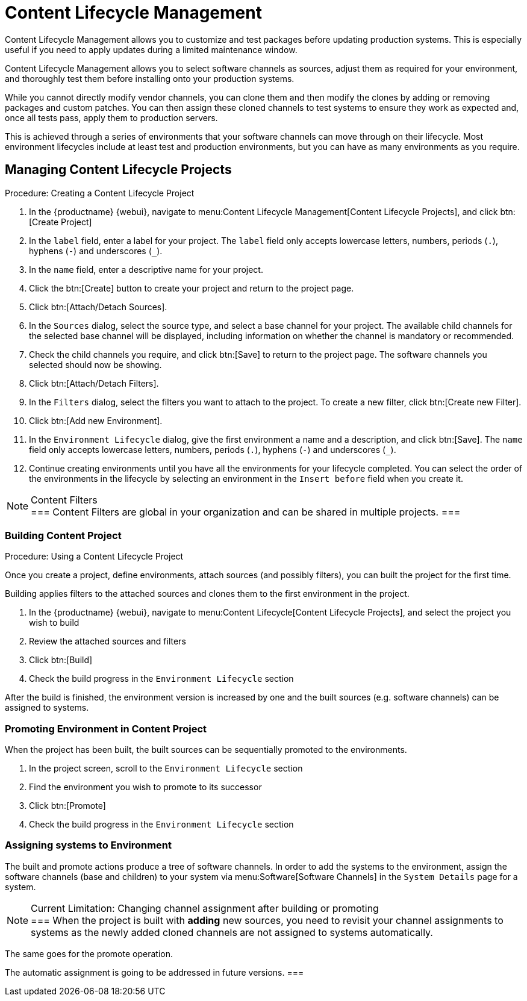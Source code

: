 [[content-lifecycle]]
= Content Lifecycle Management

Content Lifecycle Management allows you to customize and test packages before updating production systems.
This is especially useful if you need to apply updates during a limited maintenance window.

Content Lifecycle Management allows you to select software channels as sources, adjust them as required for your environment, and thoroughly test them before installing onto your production systems.

While you cannot directly modify vendor channels, you can clone them and then modify the clones by adding or removing packages and custom patches.
You can then assign these cloned channels to test systems to ensure they work as expected and, once all tests pass, apply them to production servers.

This is achieved through a series of environments that your software channels can move through on their lifecycle.
Most environment lifecycles include at least test and production environments, but you can have as many environments as you require.


== Managing Content Lifecycle Projects

.Procedure: Creating a Content Lifecycle Project

. In the {productname} {webui}, navigate to menu:Content Lifecycle Management[Content Lifecycle Projects], and click btn:[Create Project]
. In the [guimenu]``label`` field, enter a label for your project.
The [guimenu]``label`` field only accepts lowercase letters, numbers, periods (``.``), hyphens (``-``) and underscores (``_``).
. In the [guimenu]``name`` field, enter a descriptive name for your project.
. Click the btn:[Create] button to create your project and return to the project page.
. Click btn:[Attach/Detach Sources].
. In the [guimenu]``Sources`` dialog, select the source type, and select a base channel for your project.
The available child channels for the selected base channel will be displayed, including information on whether the channel is mandatory or recommended.
. Check the child channels you require, and click btn:[Save] to return to the project page.
The software channels you selected should now be showing.
. Click btn:[Attach/Detach Filters].
. In the [guimenu]``Filters`` dialog, select the filters you want to attach to the project.
To create a new filter, click btn:[Create new Filter].
. Click btn:[Add new Environment].
. In the [guimenu]``Environment Lifecycle`` dialog, give the first environment a name and a description, and click btn:[Save].
The [guimenu]``name`` field only accepts lowercase letters, numbers, periods (``.``), hyphens (``-``) and underscores (``_``).
. Continue creating environments until you have all the  environments for your lifecycle completed.
You can select the order of the environments in the lifecycle by selecting an environment in the [guimenu]``Insert before`` field when you create it.

[NOTE]
.Content Filters
===
Content Filters are global in your organization and can be shared in multiple projects.
===

.Procedure: Using a Content Lifecycle Project


=== Building Content Project
Once you create a project, define environments, attach sources (and
possibly filters), you can built the project for the first time.

Building applies filters to the attached sources and clones them to
the first environment in the project.

. In the {productname} {webui}, navigate to menu:Content Lifecycle[Content Lifecycle Projects], and select the project you wish to build
. Review the attached sources and filters
. Click btn:[Build]
. Check the build progress in the [guimenu]``Environment Lifecycle`` section

After the build is finished, the environment version is increased by
one and the built sources (e.g. software channels) can be assigned to
systems.

=== Promoting Environment in Content Project
When the project has been built, the built sources can be sequentially
promoted to the environments.

. In the project screen, scroll to the [guimenu]``Environment Lifecycle`` section
. Find the environment you wish to promote to its successor
. Click btn:[Promote]
. Check the build progress in the [guimenu]``Environment Lifecycle`` section

=== Assigning systems to Environment
The built and promote actions produce a tree of software channels. In
order to add the systems to the environment, assign the software
channels (base and children) to your system via menu:Software[Software
Channels] in the [guimenu]``System Details`` page for a system.

[NOTE]
.Current Limitation: Changing channel assignment after building or promoting
===
When the project is built with **adding** new sources, you need to
revisit your channel assignments to systems as the newly added cloned
channels are not assigned to systems automatically.

The same goes for the promote operation.

The automatic assignment is going to be addressed in future versions.
===
